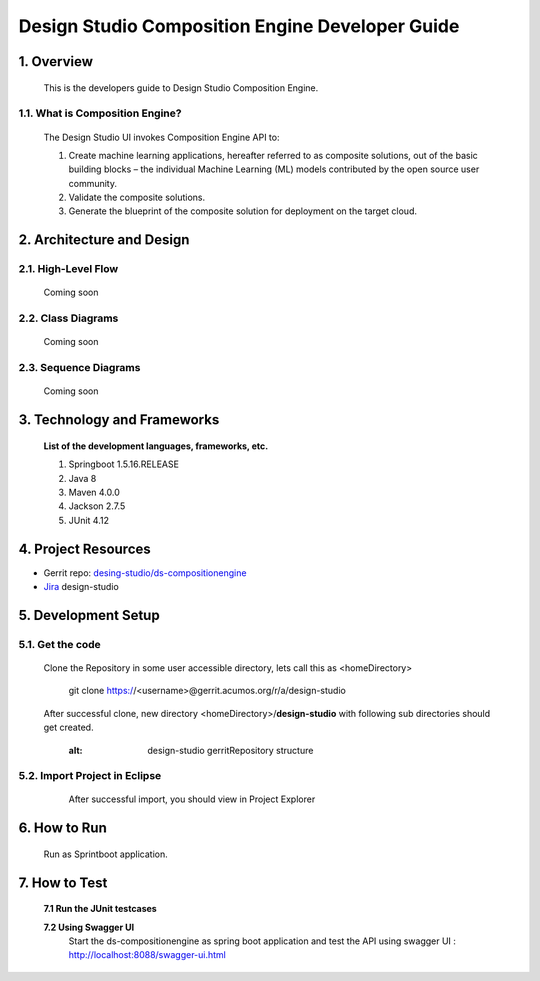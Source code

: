 .. ===============LICENSE_START=======================================================
.. Acumos
.. ===================================================================================
.. Copyright (C) 2017-2018 AT&T Intellectual Property & Tech Mahindra. All rights reserved.
.. ===================================================================================
.. This Acumos documentation file is distributed by AT&T and Tech Mahindra
.. under the Creative Commons Attribution 4.0 International License (the "License");
.. you may not use this file except in compliance with the License.
.. You may obtain a copy of the License at
..  
..      http://creativecommons.org/licenses/by/4.0
..  
.. This file is distributed on an "AS IS" BASIS,
.. WITHOUT WARRANTIES OR CONDITIONS OF ANY KIND, either express or implied.
.. See the License for the specific language governing permissions and
.. limitations under the License.
.. ===============LICENSE_END=========================================================

=================================================
Design Studio Composition Engine Developer Guide
=================================================

1.	Overview 
=================

         This is the developers guide to Design Studio Composition Engine. 

1.1. What is Composition Engine\?
-----------------------------------

	The Design Studio UI invokes Composition Engine API to:

	1.	Create machine learning applications, hereafter referred to as composite solutions, out of the basic building blocks – the individual Machine Learning (ML) models contributed by the open source user community.

	2.	Validate the composite solutions.

	3.	Generate the blueprint of the composite solution for deployment on the target cloud.

2.	Architecture and Design 
=================================

2.1. High-Level Flow
----------------------
	Coming soon 

2.2. Class Diagrams
----------------------
	Coming soon 

2.3. Sequence Diagrams
--------------------------
	Coming soon

3. Technology and Frameworks
=============================
  **List of the development languages, frameworks, etc.**

  #. Springboot 1.5.16.RELEASE
  #. Java 8
  #. Maven 4.0.0
  #. Jackson 2.7.5
  #. JUnit 4.12

4.	Project Resources
==========================

- Gerrit repo: `desing-studio/ds-compositionengine <https://gerrit.acumos.org/r/#/admin/projects/design-studio>`_
- `Jira <https://jira.acumos.org/browse/ACUMOS-50?jql=component%20%3D%20design-studio>`_  design-studio

5. Development Setup
=====================
5.1. Get the code
---------------------
		
    Clone the Repository in some user accessible directory, lets call this as <homeDirectory>

	git clone https://<username>@gerrit.acumos.org/r/a/design-studio

    After successful clone, new directory <homeDirectory>/**design-studio** with following sub directories should get created.
	
	  .. image:: images/design-studio_gerritRepository.JPG
         :alt: design-studio gerritRepository structure
		 

5.2. Import Project in Eclipse
-------------------------------
		
	After successful import, you should view in Project Explorer 
	
       .. image:: images/Eclipse_ds-compositionengine.jpg
	      :alt: design-studio ds-compositionengine structure.

6.	How to Run
===================

  Run as Sprintboot application.


7.	How to Test
====================

  **7.1 Run the JUnit testcases**  
  
  **7.2 Using Swagger UI**
    Start the ds-compositionengine as spring boot application and test the API using swagger UI :  http://localhost:8088/swagger-ui.html
	
	.. image:: images/design-studio_swaggerUI.jpg
	   :alt: DS swagger UI image.
